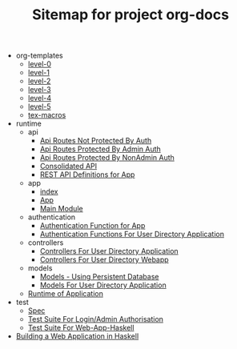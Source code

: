 #+TITLE: Sitemap for project org-docs

   + org-templates
     + [[file:org-templates/level-0.org][level-0]]
     + [[file:org-templates/level-1.org][level-1]]
     + [[file:org-templates/level-2.org][level-2]]
     + [[file:org-templates/level-3.org][level-3]]
     + [[file:org-templates/level-4.org][level-4]]
     + [[file:org-templates/level-5.org][level-5]]
     + [[file:org-templates/tex-macros.org][tex-macros]]
   + runtime
     + api
       + [[file:runtime/api/NonSecureRoutes.org][Api Routes Not Protected By Auth]]
       + [[file:runtime/api/AdminApi.org][Api Routes Protected By Admin Auth]]
       + [[file:runtime/api/NonAdminApi.org][Api Routes Protected By NonAdmin Auth]]
       + [[file:runtime/api/Api.org][Consolidated API]]
       + [[file:runtime/api/index.org][REST API Definitions for App]]
     + app
       + [[file:runtime/app/index.org][index]]
       + [[file:runtime/app/App.org][App]]
       + [[file:runtime/app/Main.org][Main Module]]
     + authentication
       + [[file:runtime/authentication/Authentication.org][Authentication Function for App]]
       + [[file:runtime/authentication/index.org][Authentication Functions For User Directory Application]]
     + controllers
       + [[file:runtime/controllers/index.org][Controllers For User Directory Application]]
       + [[file:runtime/controllers/Controllers.org][Controllers For User Directory Webapp]]
     + models
       + [[file:runtime/models/models.org][Models - Using Persistent Database]]
       + [[file:runtime/models/index.org][Models For User Directory Application]]
     + [[file:runtime/index.org][Runtime of Application]]
   + test
     + [[file:test/Spec.org][Spec]]
     + [[file:test/UnauthorisedSpec.org][Test Suite For Login/Admin Authorisation]]
     + [[file:test/AppSpec.org][Test Suite For Web-App-Haskell]]
   + [[file:index.org][Building a Web Application in Haskell]]
